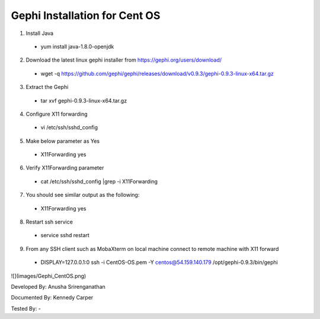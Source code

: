 Gephi Installation for Cent OS
===============================

1. Install Java
  * yum install java-1.8.0-openjdk

2.	Download the latest linux gephi installer from https://gephi.org/users/download/ 
  * wget -q https://github.com/gephi/gephi/releases/download/v0.9.3/gephi-0.9.3-linux-x64.tar.gz

3.	Extract the Gephi 
  * tar xvf gephi-0.9.3-linux-x64.tar.gz
  
4.	Configure X11 forwarding
  * vi /etc/ssh/sshd_config
  
5.	Make below parameter as Yes
  * X11Forwarding yes
  
6.	Verify X11Forwarding parameter
  * cat /etc/ssh/sshd_config |grep -i X11Forwarding
  
7.	You should see similar output as the following:
  * X11Forwarding yes
  
8.	Restart ssh service
  * service sshd restart
  
9.	From any SSH client such as MobaXterm on local machine connect to remote machine with X11 forward 
  * DISPLAY=127.0.0.1:0  ssh -i CentOS-OS.pem -Y centos@54.159.140.179 /opt/gephi-0.9.3/bin/gephi
  
![](images/Gephi_CentOS.png)




Developed By: Anusha Srirenganathan

Documented By: Kennedy Carper

Tested By: -
